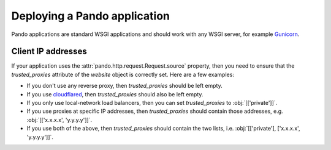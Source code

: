 ###############################
 Deploying a Pando application
###############################

Pando applications are standard WSGI applications and should work with any WSGI
server, for example `Gunicorn <https://gunicorn.org/>`_.

*********************
 Client IP addresses
*********************

If your application uses the :attr:`pando.http.request.Request.source` property,
then you need to ensure that the `trusted_proxies` attribute of the `website`
object is correctly set. Here are a few examples:

- If you don't use any reverse proxy, then `trusted_proxies` should be left empty.
- If you use `cloudflared`_, then `trusted_proxies` should also be left empty.
- If you only use local-network load balancers, then you can set `trusted_proxies`
  to :obj:`[['private']]`.
- If you use proxies at specific IP addresses, then `trusted_proxies` should
  contain those addresses, e.g. :obj:`[['x.x.x.x', 'y.y.y.y']]`.
- If you use both of the above, then `trusted_proxies` should contain the two
  lists, i.e. :obj:`[['private'], ['x.x.x.x', 'y.y.y.y']]`.

.. _cloudflared: https://github.com/cloudflare/cloudflared
